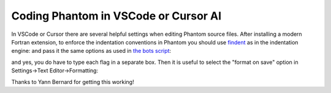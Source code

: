 Coding Phantom in VSCode or Cursor AI
=====================================

In VSCode or Cursor there are several helpful settings when editing Phantom source files. After installing a modern Fortran extension, to enforce the indentation conventions in Phantom you should use `findent <https://github.com/wvermin/findent>`_ as in the indentation engine:
and pass it the same options as used in `the bots script <https://github.com/danieljprice/phantom/blob/master/scripts/bots.sh#L288>`_:

.. image:: ../images/vscode-findent-flags.png
  :width: 800
  :alt: findent flags in VSCode

and yes, you do have to type each flag in a separate box. Then it is useful to select the "format on save" option  in Settings->Text Editor->Formatting:

.. image:: ../images/vscode-format-on-save.png
  :width: 800
  :alt: findent flags in VSCode

Thanks to Yann Bernard for getting this working!